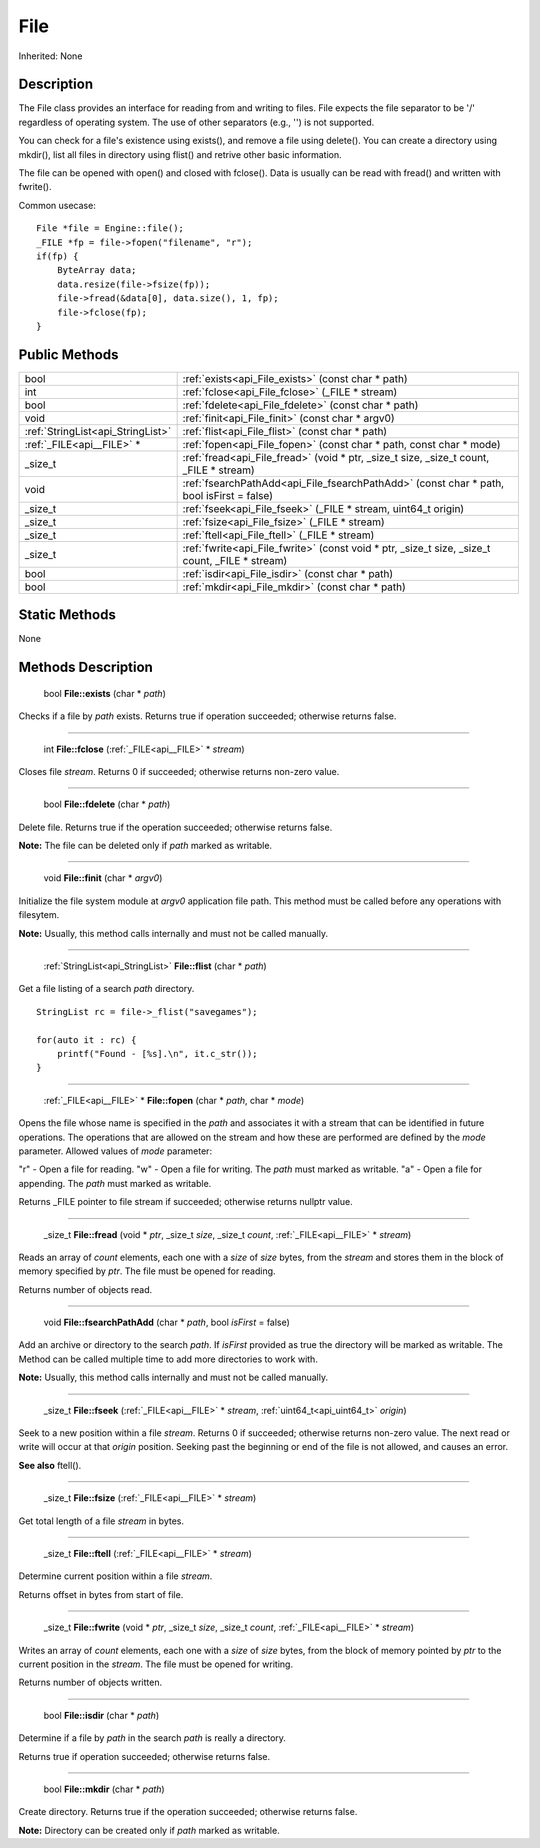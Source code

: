 .. _api_File:

File
====

Inherited: None

.. _api_File_description:

Description
-----------

The File class provides an interface for reading from and writing to files. File expects the file separator to be '/' regardless of operating system. The use of other separators (e.g., '') is not supported.

You can check for a file's existence using exists(), and remove a file using delete(). You can create a directory using mkdir(), list all files in directory using flist() and retrive other basic information.

The file can be opened with open() and closed with fclose(). Data is usually can be read with fread() and written with fwrite().

Common usecase:

::

    File *file = Engine::file();
    _FILE *fp = file->fopen("filename", "r");
    if(fp) {
        ByteArray data;
        data.resize(file->fsize(fp));
        file->fread(&data[0], data.size(), 1, fp);
        file->fclose(fp);
    }



.. _api_File_public:

Public Methods
--------------

+------------------------------------+--------------------------------------------------------------------------------------------------+
|                               bool | :ref:`exists<api_File_exists>` (const char * path)                                               |
+------------------------------------+--------------------------------------------------------------------------------------------------+
|                                int | :ref:`fclose<api_File_fclose>` (_FILE * stream)                                                  |
+------------------------------------+--------------------------------------------------------------------------------------------------+
|                               bool | :ref:`fdelete<api_File_fdelete>` (const char * path)                                             |
+------------------------------------+--------------------------------------------------------------------------------------------------+
|                               void | :ref:`finit<api_File_finit>` (const char * argv0)                                                |
+------------------------------------+--------------------------------------------------------------------------------------------------+
|  :ref:`StringList<api_StringList>` | :ref:`flist<api_File_flist>` (const char * path)                                                 |
+------------------------------------+--------------------------------------------------------------------------------------------------+
|          :ref:`_FILE<api__FILE>` * | :ref:`fopen<api_File_fopen>` (const char * path, const char * mode)                              |
+------------------------------------+--------------------------------------------------------------------------------------------------+
|                            _size_t | :ref:`fread<api_File_fread>` (void * ptr, _size_t  size, _size_t  count, _FILE * stream)         |
+------------------------------------+--------------------------------------------------------------------------------------------------+
|                               void | :ref:`fsearchPathAdd<api_File_fsearchPathAdd>` (const char * path, bool  isFirst = false)        |
+------------------------------------+--------------------------------------------------------------------------------------------------+
|                            _size_t | :ref:`fseek<api_File_fseek>` (_FILE * stream, uint64_t  origin)                                  |
+------------------------------------+--------------------------------------------------------------------------------------------------+
|                            _size_t | :ref:`fsize<api_File_fsize>` (_FILE * stream)                                                    |
+------------------------------------+--------------------------------------------------------------------------------------------------+
|                            _size_t | :ref:`ftell<api_File_ftell>` (_FILE * stream)                                                    |
+------------------------------------+--------------------------------------------------------------------------------------------------+
|                            _size_t | :ref:`fwrite<api_File_fwrite>` (const void * ptr, _size_t  size, _size_t  count, _FILE * stream) |
+------------------------------------+--------------------------------------------------------------------------------------------------+
|                               bool | :ref:`isdir<api_File_isdir>` (const char * path)                                                 |
+------------------------------------+--------------------------------------------------------------------------------------------------+
|                               bool | :ref:`mkdir<api_File_mkdir>` (const char * path)                                                 |
+------------------------------------+--------------------------------------------------------------------------------------------------+



.. _api_File_static:

Static Methods
--------------

None

.. _api_File_methods:

Methods Description
-------------------

.. _api_File_exists:

 bool **File::exists** (char * *path*)

Checks if a file by *path* exists. Returns true if operation succeeded; otherwise returns false.

----

.. _api_File_fclose:

 int **File::fclose** (:ref:`_FILE<api__FILE>` * *stream*)

Closes file *stream*. Returns 0 if succeeded; otherwise returns non-zero value.

----

.. _api_File_fdelete:

 bool **File::fdelete** (char * *path*)

Delete file. Returns true if the operation succeeded; otherwise returns false.


**Note:** The file can be deleted only if *path* marked as writable.


----

.. _api_File_finit:

 void **File::finit** (char * *argv0*)

Initialize the file system module at *argv0* application file path. This method must be called before any operations with filesytem.


**Note:** Usually, this method calls internally and must not be called manually.


----

.. _api_File_flist:

 :ref:`StringList<api_StringList>`  **File::flist** (char * *path*)

Get a file listing of a search *path* directory.

::

    StringList rc = file->_flist("savegames");
    
    for(auto it : rc) {
        printf("Found - [%s].\n", it.c_str());
    }

----

.. _api_File_fopen:

 :ref:`_FILE<api__FILE>` * **File::fopen** (char * *path*, char * *mode*)

Opens the file whose name is specified in the *path* and associates it with a stream that can be identified in future operations. The operations that are allowed on the stream and how these are performed are defined by the *mode* parameter. Allowed values of *mode* parameter:


"r" - Open a file for reading.
"w" - Open a file for writing. The *path* must marked as writable.
"a" - Open a file for appending. The *path* must marked as writable.


Returns _FILE pointer to file stream if succeeded; otherwise returns nullptr value.

----

.. _api_File_fread:

 _size_t **File::fread** (void * *ptr*, _size_t  *size*, _size_t  *count*, :ref:`_FILE<api__FILE>` * *stream*)

Reads an array of *count* elements, each one with a *size* of *size* bytes, from the *stream* and stores them in the block of memory specified by *ptr*. The file must be opened for reading.

Returns number of objects read.

----

.. _api_File_fsearchPathAdd:

 void **File::fsearchPathAdd** (char * *path*, bool  *isFirst* = false)

Add an archive or directory to the search *path*. If *isFirst* provided as true the directory will be marked as writable. The Method can be called multiple time to add more directories to work with.


**Note:** Usually, this method calls internally and must not be called manually.


----

.. _api_File_fseek:

 _size_t **File::fseek** (:ref:`_FILE<api__FILE>` * *stream*, :ref:`uint64_t<api_uint64_t>`  *origin*)

Seek to a new position within a file *stream*. Returns 0 if succeeded; otherwise returns non-zero value. The next read or write will occur at that *origin* position. Seeking past the beginning or end of the file is not allowed, and causes an error.

**See also** ftell().

----

.. _api_File_fsize:

 _size_t **File::fsize** (:ref:`_FILE<api__FILE>` * *stream*)

Get total length of a file *stream* in bytes.

----

.. _api_File_ftell:

 _size_t **File::ftell** (:ref:`_FILE<api__FILE>` * *stream*)

Determine current position within a file *stream*.

Returns offset in bytes from start of file.

----

.. _api_File_fwrite:

 _size_t **File::fwrite** (void * *ptr*, _size_t  *size*, _size_t  *count*, :ref:`_FILE<api__FILE>` * *stream*)

Writes an array of *count* elements, each one with a *size* of *size* bytes, from the block of memory pointed by *ptr* to the current position in the *stream*. The file must be opened for writing.

Returns number of objects written.

----

.. _api_File_isdir:

 bool **File::isdir** (char * *path*)

Determine if a file by *path* in the search *path* is really a directory.

Returns true if operation succeeded; otherwise returns false.

----

.. _api_File_mkdir:

 bool **File::mkdir** (char * *path*)

Create directory. Returns true if the operation succeeded; otherwise returns false.


**Note:** Directory can be created only if *path* marked as writable.



